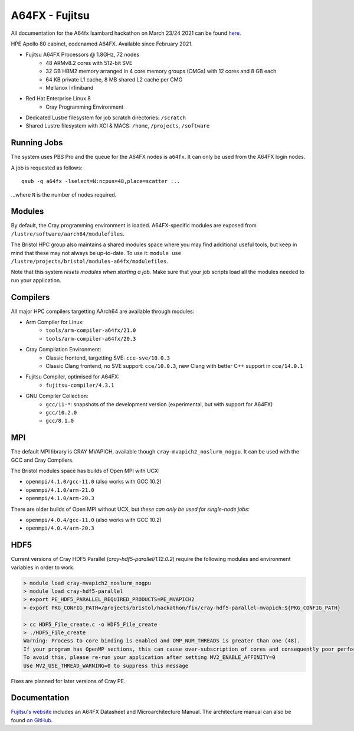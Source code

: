 A64FX - Fujitsu
===============

All documentation for the A64fx Isambard hackathon on March 23/24 2021 can be found `here. <https://github.com/gw4-isambard/docs/tree/master/hackathons>`_

HPE Apollo 80 cabinet, codenamed A64FX. Available since February 2021.

* Fujitsu A64FX Processors @ 1.8GHz, 72 nodes
    * 48 ARMv8.2 cores with 512-bit SVE
    * 32 GB HBM2 memory arranged in 4 core memory groups (CMGs) with 12 cores and 8 GB each
    * 64 KB private L1 cache, 8 MB shared L2 cache per CMG
    * Mellanox Infiniband
* Red Hat Enterprise Linux 8
    * Cray Programming Environment
* Dedicated Lustre filesystem for job scratch directories: ``/scratch``
* Shared Lustre filesystem with XCI & MACS: ``/home``, ``/projects``, ``/software``

Running Jobs
------------

The system uses PBS Pro and the queue for the A64FX nodes is ``a64fx``.
It can only be used from the A64FX login nodes.

A job is requested as follows::

    qsub -q a64fx -lselect=N:ncpus=48,place=scatter ...

...where ``N`` is the number of nodes required.

Modules
-----------------

By default, the Cray programming environment is loaded.
A64FX-specific modules are exposed from ``/lustre/software/aarch64/modulefiles``.

The Bristol HPC group also maintains a shared modules space where you may find additional useful tools, but keep in mind that these may not always be up-to-date.
To use it: ``module use /lustre/projects/bristol/modules-a64fx/modulefiles``.

Note that this system *resets modules when starting a job*.
Make sure that your job scripts load all the modules needed to run your application.

Compilers
---------

All major HPC compilers targetting AArch64 are available through modules:

* Arm Compiler for Linux: 
    * ``tools/arm-compiler-a64fx/21.0``
    * ``tools/arm-compiler-a64fx/20.3``
* Cray Compilation Environment:
    * Classic frontend, targetting SVE: ``cce-sve/10.0.3``
    * Classic Clang frontend, no SVE support: ``cce/10.0.3``, new Clang with better C++ support in ``cce/14.0.1``
* Fujitsu Compiler, optimised for A64FX:
    * ``fujitsu-compiler/4.3.1``
* GNU Compiler Collection:
    * ``gcc/11-*``: snapshots of the development version (experimental, but with support for A64FX)
    * ``gcc/10.2.0``
    * ``gcc/8.1.0``

MPI
---

The default MPI library is CRAY MVAPICH, available though ``cray-mvapich2_noslurm_nogpu``.
It can be used with the GCC and Cray Compilers.

The Bristol modules space has builds of Open MPI with UCX:

* ``openmpi/4.1.0/gcc-11.0`` (also works with GCC 10.2)
* ``openmpi/4.1.0/arm-21.0``
* ``openmpi/4.1.0/arm-20.3``

There are older builds of Open MPI without UCX, but *these can only be used for single-node jobs*:

* ``openmpi/4.0.4/gcc-11.0`` (also works with GCC 10.2)
* ``openmpi/4.0.4/arm-20.3``

HDF5
----

Current versions of Cray HDF5 Parallel (`cray-hdf5-parallel/1.12.0.2`) require the following modules and environment variables in order to work.

.. code-block:: text

    > module load cray-mvapich2_noslurm_nogpu
    > module load cray-hdf5-parallel
    > export PE_HDF5_PARALLEL_REQUIRED_PRODUCTS=PE_MVAPICH2
    > export PKG_CONFIG_PATH=/projects/bristol/hackathon/fix/cray-hdf5-parallel-mvapich:${PKG_CONFIG_PATH}

    > cc HDF5_File_create.c -o HDF5_File_create
    > ./HDF5_File_create
    Warning: Process to core binding is enabled and OMP_NUM_THREADS is greater than one (48).
    If your program has OpenMP sections, this can cause over-subscription of cores and consequently poor performance
    To avoid this, please re-run your application after setting MV2_ENABLE_AFFINITY=0
    Use MV2_USE_THREAD_WARNING=0 to suppress this message

Fixes are planned for later versions of Cray PE.

Documentation
-------------

`Fujitsu's website <https://www.fujitsu.com/global/products/computing/servers/supercomputer/a64fx>`_ includes an A64FX Datasheet and Microarchitecture Manual.
The architecture manual can also be found `on GitHub <https://github.com/fujitsu/A64FX>`_.
